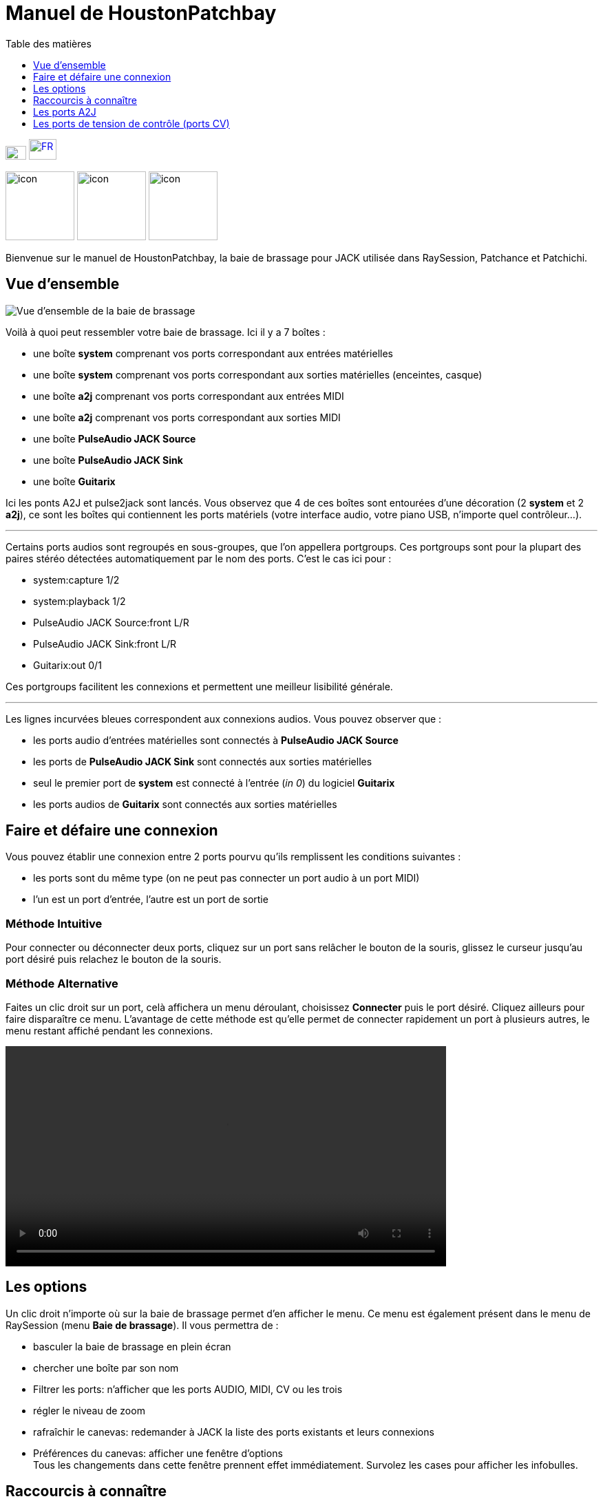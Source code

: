 = Manuel de *HoustonPatchbay*
:toc: left
:toc-title: Table des matières
:toclevels: 1
:imagesdir: images
:stylesheet: patchbay_manual.css

[.text-right]
image:flags/en.jpeg[EN, 30, 20, link=../en/manual.html] image:flags/fr.jpeg[FR, 40, 30, link=../fr/manual.html]

image:raysession.svg["icon", 100, 100] image:patchance.svg["icon", 100, 100] image:patchichi.svg["icon", 100, 100]

Bienvenue sur le manuel de HoustonPatchbay, la baie de brassage pour JACK utilisée dans RaySession, Patchance et Patchichi.

== Vue d'ensemble

image::patchbay_base.png[Vue d'ensemble de la baie de brassage]

Voilà à quoi peut ressembler votre baie de brassage. Ici il y a 7 boîtes :

* une boîte *system* comprenant vos ports correspondant aux entrées matérielles
* une boîte *system* comprenant vos ports correspondant aux sorties matérielles (enceintes, casque)
* une boîte *a2j* comprenant vos ports correspondant aux entrées MIDI
* une boîte *a2j* comprenant vos ports correspondant aux sorties MIDI
* une boîte *PulseAudio JACK Source*
* une boîte *PulseAudio JACK Sink*
* une boîte *Guitarix*

Ici les ponts A2J et pulse2jack sont lancés.
Vous observez que 4 de ces boîtes sont entourées d'une décoration (2 *system* et 2 *a2j*), ce sont les boîtes qui contiennent les ports matériels (votre interface audio, votre piano USB, n'importe quel contrôleur...).

'''

Certains ports audios sont regroupés en sous-groupes, que l'on appellera portgroups. Ces portgroups sont pour la plupart des paires stéréo détectées automatiquement par le nom des ports. C'est le cas ici pour :

* system:capture 1/2
* system:playback 1/2
* PulseAudio JACK Source:front L/R
* PulseAudio JACK Sink:front L/R
* Guitarix:out 0/1

Ces portgroups facilitent les connexions et permettent une meilleur lisibilité générale.

'''

Les lignes incurvées bleues correspondent aux connexions audios. Vous pouvez observer que :

* les ports audio d'entrées matérielles sont connectés à *PulseAudio JACK Source*
* les ports de *PulseAudio JACK Sink* sont connectés aux sorties matérielles
* seul le premier port de *system* est connecté à l'entrée (__in 0__) du logiciel *Guitarix*
* les ports audios de *Guitarix* sont connectés aux sorties matérielles

== Faire et défaire une connexion

Vous pouvez établir une connexion entre 2 ports pourvu qu'ils remplissent les conditions suivantes :

* les ports sont du même type (on ne peut pas connecter un port audio à un port MIDI)
* l'un est un port d'entrée, l'autre est un port de sortie

=== Méthode Intuitive

Pour connecter ou déconnecter deux ports, cliquez sur un port sans relâcher le bouton de la souris, glissez le curseur jusqu'au port désiré puis relachez le bouton de la souris.

=== Méthode Alternative

Faites un clic droit sur un port, celà affichera un menu déroulant, choisissez *Connecter* puis le port désiré. Cliquez ailleurs pour faire disparaître ce menu. L'avantage de cette méthode est qu'elle permet de connecter rapidement un port à plusieurs autres, le menu restant affiché pendant les connexions.

video::video/patchbay_simple_connect.mp4[width=640]

== Les options

Un clic droit n'importe où sur la baie de brassage permet d'en afficher le menu. Ce menu est également présent dans le menu de RaySession (menu *Baie de brassage*).
Il vous permettra de :

* basculer la baie de brassage en plein écran
* chercher une boîte par son nom
* Filtrer les ports: n'afficher que les ports AUDIO, MIDI, CV ou les trois
* régler le niveau de zoom
* rafraîchir le canevas: redemander à JACK la liste des ports existants et leurs connexions
* Préférences du canevas: afficher une fenêtre d'options +
    Tous les changements dans cette fenêtre prennent effet immédiatement. Survolez les cases pour afficher les infobulles.

== Raccourcis à connaître

* Un double clic n'importe où permet de basculer la baie de brassage en plein écran.
* __Ctrl+Molette de la souris__ permet de zoomer/dézoomer.
* __Alt+Molette de la souris__ permet déplacer la vue horizontallement.
* Le bouton de la molette permet de déplacer la vue
* __Ctrl+bouton du milieu de la souris__ permet de couper toutes les connexions passant sous le curseur
* __Ctrl+F__ permet de chercher une boîte par son nom

=== Connexions en rafale

Il est possible de connecter un port ou un portgroup à différents ports assez rapidement. Il suffit de terminer ses connexions par un clic droit. Une video sera bien plus explicite.

video::video/patchbay_rafal_connections.mp4[width=640]

Ici nous voulons connecter les multiple sorties d'Hydrogen à des tranches de Jack-Mixer. Dans la video les ronds bleus apparaissent avec un clic droit.

=== Passer les connexions d'un port à un autre

Il est parfois moins fastidieux de passer des connexions d'un port à un autre plutôt que de tout défaire pour tout refaire. Pour ce faire, partez du port qui contient les connexions et faites comme si vous vouliez faire une connexion, mais allez vers le port vers lequel vous souhaitez basculer les connexions.

* Celà ne fonctionne que si le port de destination ne contient aucune connexion
* Celà fonctionne de port à port ou de portgroup à portgroup mais pas de port à portgroup

video::video/patchbay_fast_cut_paste.mp4[width=640]

Dans cette video nous avons un cas assez complexe où la source est branchée dans *3 Band Splitter*.
Les basses et les aigües (_Output 1_ et _Output 5_) sont envoyés directement dans *EQ6Q Mono* tandis que les medium (_Output 3_) passent d'abord par la distortion *GxTubeScreamer*. Nous voulons insérer la reverb *Dragonfly Room Reverb* avant l'égualisation *EQ6Q Mono*.

'''

Notez qu'avec la connexion par clic droit et le passage de connexions d'un port à l'autre, il est très rapide d'intégrer un nouveau greffon dans une chaîne, comme ici où nous branchons *Plujain Ramp Live* entre *Dragonfly Room Reverb* et *EQ6Q Mono*.

video::video/fast_new_plugin.mp4[width=640]

== Les ports A2J

image::patchbay_a2j.png[ports a2j]

Les ports MIDI fournis par le pont A2J (Alsa To Jack) (ou Midi-Bridge avec Pipewire) présentent un trou à leur extrêmité pour les reconnaître. Leur véritable nom est un nom à ralonges, mais c'est à peu près la seule chose qui diffère avec les autres ports MIDI.

== Les ports de tension de contrôle (ports CV)

image::patchbay_CV.png[ports CV]

les ports de tension de contrôle, appellés communément ports CV (Control Voltage) ont le même fonctionnement que les ports audio classiques, cependant, ils sont faits pour piloter un ou plusieurs paramètres avec une précision bien plus importante que les ports MIDI. Comme leur flux n'est pas fait pour être écouté, il n'est pas possible de connecter simplement un port CV de sortie vers une entrée audio classique, celà pourrait endommager votre casque, vos enceintes, et peut-être même bien vos oreilles. +
Si vous souhaitez quand même le faire, faites un clic droit sur l'un des ports, puis *Connecter*, puis le menu *DANGEREUX*. +
Vous ne pourrez pas dire que vous n'étiez pas prévenu, et il est quasiment impossible de faire ça par erreur.

En revanche, connecter un port de sortie audio classique vers un port CV d'entrée est tout à fait possible, ça ne pose aucun problème.
